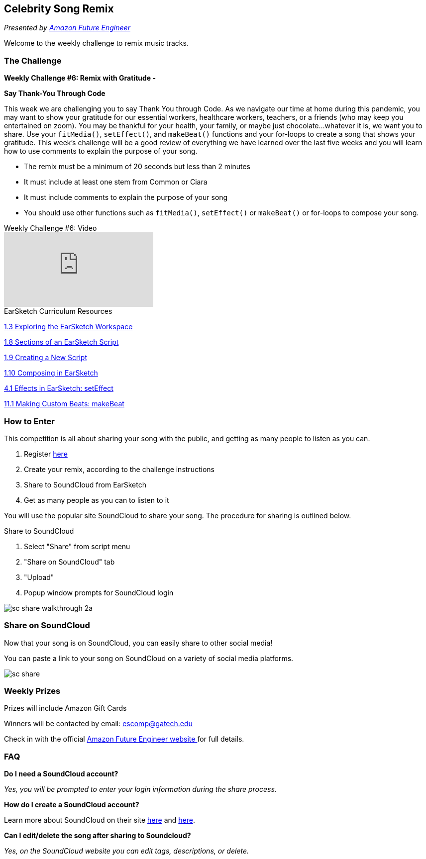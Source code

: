 [[CelebSongRemix]]
== Celebrity Song Remix

:nofooter:

_Presented by link:https://www.amazonfutureengineer.com/earsketch[Amazon Future Engineer^]_

Welcome to the weekly challenge to remix music tracks.

[[TheChallenge]]
=== The Challenge

*Weekly Challenge #6: Remix with Gratitude -*

*Say Thank-You Through Code*

This week we are challenging you to say Thank You through Code. As we navigate our time at home during this pandemic, you may want to show your gratitude for our essential workers, healthcare workers, teachers, or a friends (who may keep you entertained on zoom). You may be thankful for your health, your family, or maybe just chocolate…whatever it is, we want you to share. Use your `fitMedia()`, `setEffect()`, and `makeBeat()` functions and your for-loops to create a song that shows your gratitude. This week’s challenge will be a good review of everything we have learned over the last five weeks and you will learn how to use comments to explain the purpose of your song.

- The remix must be a minimum of 20 seconds but less than 2 minutes
- It must include at least one stem from Common or Ciara
- It must include comments to explain the purpose of your song
- You should use other functions such as `fitMedia()`, `setEffect()` or `makeBeat()` or for-loops to compose your song.

.Weekly Challenge #6: Video
****
video::E-TMT6HOBKo[youtube]
****

.EarSketch Curriculum Resources
****
<<getting-started#ESworkspace, 1.3 Exploring the EarSketch Workspace>>

<<getting-started#sectionsofanearsketchscript, 1.8 Sections of an EarSketch Script>>

<<getting-started#creatinganewscript, 1.9 Creating a New Script>>

<<getting-started#composinginearsketch, 1.10 Composing in EarSketch>>

<<effects-in-earsketch#effectsinearsketch, 4.1 Effects in EarSketch: setEffect>>

<<making-custom-beats#beatpatternswithstrings, 11.1 Making Custom Beats: makeBeat>>
****

[[HowToEnter]]
=== How to Enter

This competition is all about sharing your song with the public, and getting as many people to listen as you can.

. Register link:https://www.amazonfutureengineer.com/earsketch[here^]
. Create your remix, according to the challenge instructions
. Share to SoundCloud from EarSketch
. Get as many people as you can to listen to it

You will use the popular site SoundCloud to share your song. The procedure for sharing is outlined below.

.Share to SoundCloud
****
. Select "Share" from script menu
. "Share on SoundCloud" tab
. "Upload"
. Popup window prompts for SoundCloud login

image:../media/CelebRemix/sc-share-walkthrough-2a.gif[]
****

[[Share]]
=== Share on SoundCloud

Now that your song is on SoundCloud, you can easily share to other social media!

You can paste a link to your song on SoundCloud on a variety of social media platforms.

image:../media/CelebRemix/sc-share.png[]

[[WeeklyPrizes]]
=== Weekly Prizes

Prizes will include Amazon Gift Cards

Winners will be contacted by email: escomp@gatech.edu

Check in with the official link:https://www.amazonfutureengineer.com/earsketch[Amazon Future Engineer website ^] for full details.

[[FAQ]]
=== FAQ

*Do I need a SoundCloud account?*

_Yes, you will be prompted to enter your login information during the share process._

*How do I create a SoundCloud account?*

Learn more about SoundCloud on their site link:https://help.soundcloud.com/hc/en-us/articles/115003570488-What-is-SoundCloud-[here^] and link:https://help.soundcloud.com/hc/en-us/articles/115003569608-Creating-an-account-on-SoundCloud[here^].

*Can I edit/delete the song after sharing to Soundcloud?*

_Yes, on the SoundCloud website you can edit tags, descriptions, or delete._